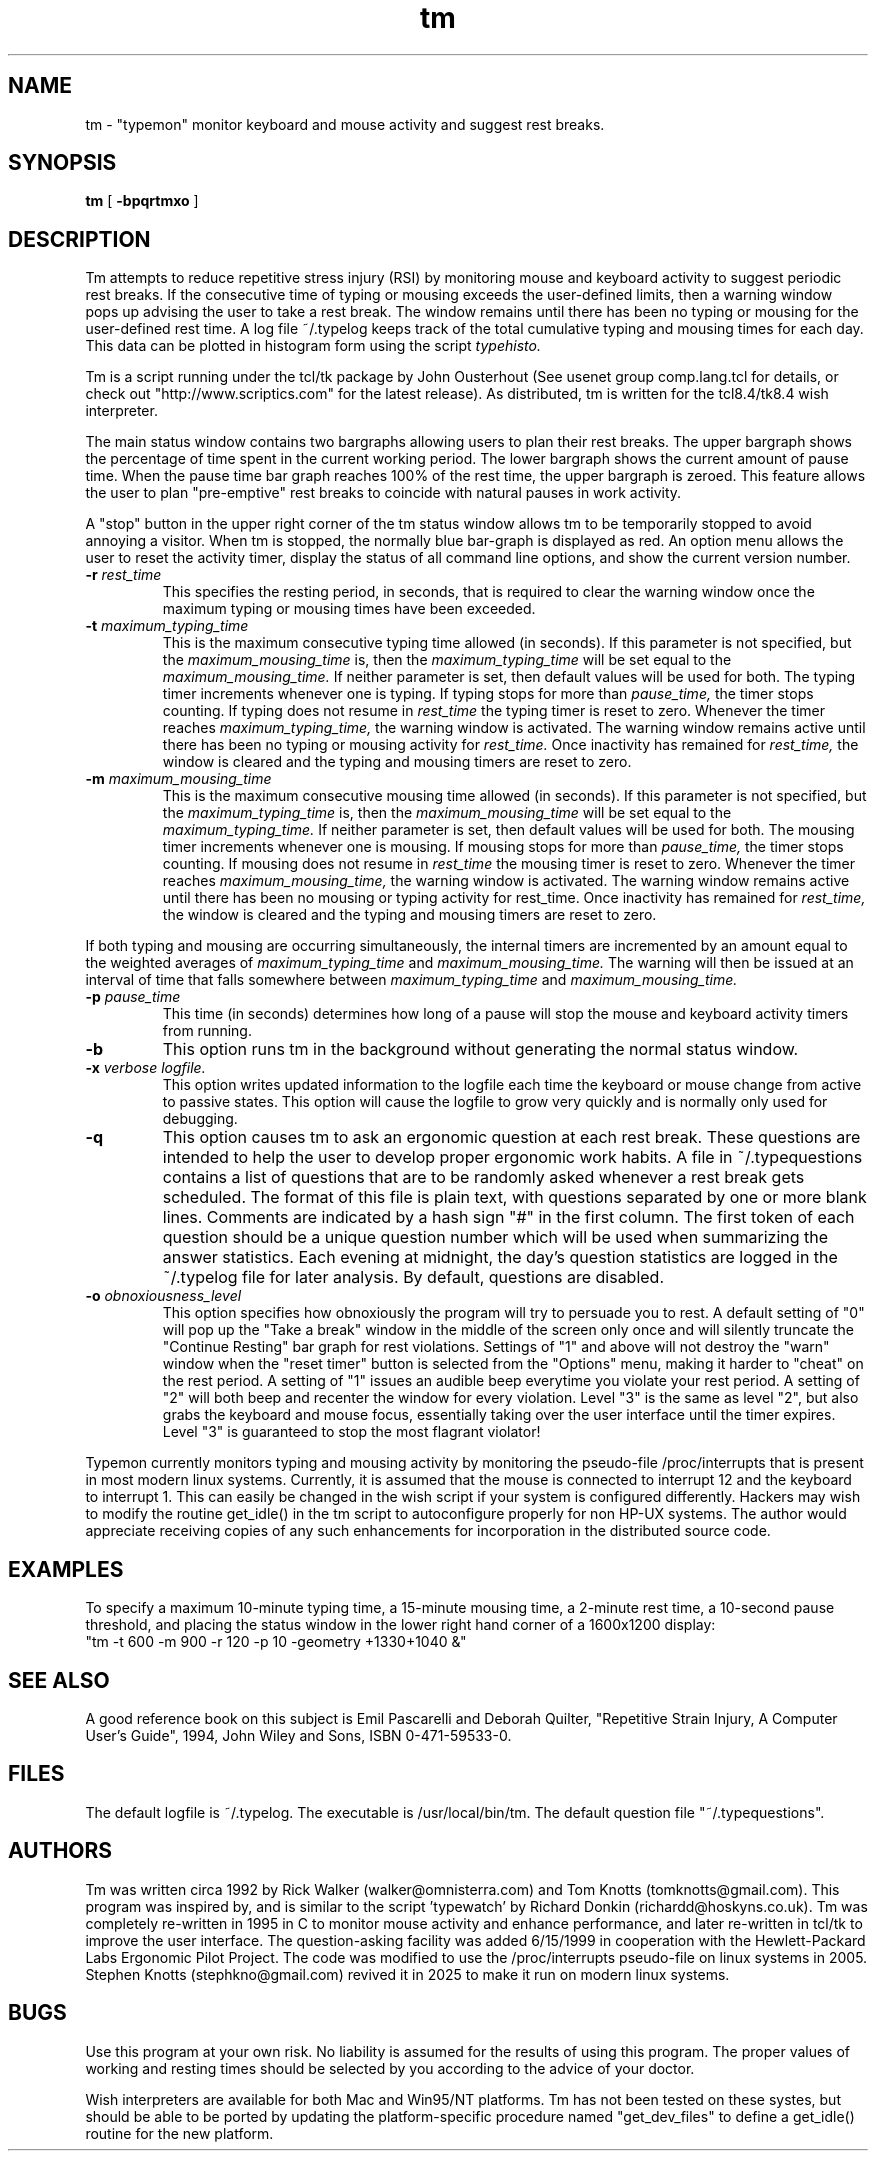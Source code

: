 .\"vi:set ts=8:
.TH tm l
.ad b
.SH NAME
tm \- "typemon" monitor keyboard and mouse activity and suggest rest breaks.
.SH SYNOPSIS
.B tm
[
.B -bpqrtmxo
]
.SH DESCRIPTION
.P
Tm attempts to reduce repetitive stress injury (RSI) by
monitoring mouse and keyboard activity to suggest periodic rest breaks. 
If the consecutive time of typing or mousing exceeds the user-defined
limits, then a warning window pops up advising the user to take a rest
break.  The window remains until there has been no typing or mousing for
the user-defined rest time.  A log file ~/.typelog keeps track of the
total cumulative typing and mousing times for each day.  
This data can be plotted in histogram form using the script
.I typehisto.
.P
Tm is a script running under the tcl/tk package by John Ousterhout (See
usenet group comp.lang.tcl for details, or check out
"http://www.scriptics.com" for the latest release).  As distributed, tm
is written for the tcl8.4/tk8.4 wish interpreter. 
.P
The main status window contains two bargraphs allowing users to plan
their rest breaks.  The upper bargraph shows the percentage of time 
spent in the current working period.  The lower bargraph shows the current
amount of pause time.  When the pause time bar graph reaches 100% of the
rest time, the upper bargraph is zeroed.  This feature allows the user
to plan "pre-emptive" rest breaks to coincide with natural pauses in 
work activity.
.P
A "stop" button in the upper right corner of the tm status window allows
tm to be temporarily stopped to avoid annoying a visitor.  When tm is
stopped, the normally blue bar-graph is displayed as red.  An option
menu allows the user to reset the activity timer, display the status of
all command line options, and show the current version number. 
.TP
.B -r \fI rest_time
This specifies the resting period, in seconds, that is required to clear
the warning window once the maximum typing or mousing times have been
exceeded.
.TP
.B -t \fI maximum_typing_time
This is the maximum consecutive typing time allowed (in seconds). 
If this parameter is not specified, but the \fI maximum_mousing_time\fR 
is, then the \fI maximum_typing_time \fR will be set equal to the \fI
maximum_mousing_time.\fR
If neither parameter is set, then default values will be used for both.
The typing timer increments whenever one is typing. If typing stops
for more than
.I pause_time,
the timer stops counting. If typing does not resume in
.I rest_time
the typing timer is reset to zero.  Whenever the timer reaches
.I maximum_typing_time,
the warning window is activated.  The warning window remains active
until there has been no typing or mousing activity for
.I rest_time.
Once inactivity has remained for
.I rest_time,
the window is cleared and the typing and mousing timers are reset to zero.
.TP
.B -m \fI maximum_mousing_time
This is the maximum consecutive mousing time allowed (in seconds).
If this parameter is not specified, but the \fI maximum_typing_time\fR 
is, then the \fI maximum_mousing_time \fR will be set equal to the \fI
maximum_typing_time.\fR
If neither parameter is set, then default values will be used for both.
The mousing timer
increments whenever one is mousing. If mousing stops for more than
.I pause_time,
the timer stops counting. If mousing does not resume in
.I rest_time
the mousing timer is reset to zero.  Whenever the timer reaches
.I maximum_mousing_time,
the warning window is activated.  The warning window remains active
until there has been no mousing or typing activity for
rest_time.
Once inactivity has remained for
.I rest_time,
the window is cleared and the typing and mousing timers are reset to zero.
.P
If both typing and mousing are occurring simultaneously, the internal
timers are incremented by an amount equal to the weighted averages
of
.I maximum_typing_time
and
.I maximum_mousing_time.
The warning will then be issued at an interval of time that falls
somewhere between
.I maximum_typing_time
and
.I maximum_mousing_time.
.TP
.B -p \fI pause_time
This time (in seconds) determines how long of a pause will stop the
mouse and keyboard activity timers from running. 
.TP
.B -b 
This option runs tm in the background without generating 
the normal status window.
.TP
.B -x \fI verbose logfile.
This option writes updated information to the logfile each time the
keyboard or mouse change from active to passive states. This option
will cause the logfile to grow very quickly and is normally only used
for debugging.
.TP
.B -q 
This option causes tm to ask an ergonomic question at each rest break.
These questions are intended to help the user to develop proper ergonomic
work habits.  A file in ~/.typequestions contains a list of questions 
that are to be randomly asked whenever a rest break gets scheduled.  The
format of this file is plain text, with questions separated by one or 
more blank lines. Comments are indicated by a hash sign "#" in the first
column.  The first token of each question should be a unique question 
number which will be used when summarizing the answer statistics.  Each 
evening at midnight, the day's question statistics are logged in the 
~/.typelog file for later analysis.  By default, questions are disabled.
.TP
.B -o \fI obnoxiousness_level
This option specifies how obnoxiously the program will try to persuade
you to rest.  A default setting of "0" will pop up the "Take a break"
window in the middle of the screen only once and will silently truncate
the "Continue Resting" bar graph for rest violations.  Settings of "1"
and above will not destroy the "warn" window when the "reset timer" button
is selected from the "Options" menu, making it harder to "cheat"
on the rest period.  A setting of "1" issues an audible beep everytime
you violate your rest period.  A setting of "2" will both beep and
recenter the window for every violation.  Level "3" is the same as level
"2", but also grabs the keyboard and mouse focus, essentially taking
over the user interface until the timer expires.  Level "3" is
guaranteed to stop the most flagrant violator! 
.P
Typemon currently monitors typing and mousing activity by
monitoring the pseudo-file /proc/interrupts that is present in
most modern linux systems.  Currently, it is assumed that the 
mouse is connected to interrupt 12 and the keyboard to interrupt 1.
This can easily be changed in the wish script if your system is configured
differently.  Hackers may wish to modify the routine get_idle() in the tm
script to autoconfigure properly for non HP-UX systems.  The author
would appreciate receiving copies of any such enhancements for
incorporation in the distributed source code. 
.SH EXAMPLES
To specify a maximum 10-minute typing time, a 15-minute mousing time,
a 2-minute rest time, a 10-second pause threshold, and placing the
status window in the lower right hand corner of a 1600x1200 display: 
.DS
    "tm -t 600 -m 900 -r 120 -p 10 -geometry +1330+1040 &"
.DE
.SH SEE ALSO
A good reference book on this subject is Emil Pascarelli and Deborah
Quilter, "Repetitive Strain Injury, A Computer User's Guide", 1994, 
John Wiley and Sons, ISBN 0-471-59533-0.
.SH FILES
The default logfile is ~/.typelog.  The executable is
/usr/local/bin/tm.   The default question file "~/.typequestions".
.SH AUTHORS
Tm was written circa 1992 by Rick Walker (walker@omnisterra.com) and
Tom Knotts (tomknotts@gmail.com).  This program was inspired by, and
is similar to the script 'typewatch' by Richard Donkin
(richardd@hoskyns.co.uk).  Tm was completely re-written in 1995 in C to
monitor mouse activity and enhance performance, and later re-written in
tcl/tk to improve the user interface.  The question-asking facility was
added 6/15/1999 in cooperation with the Hewlett-Packard Labs Ergonomic
Pilot Project.  The code was modified to use the /proc/interrupts
pseudo-file on linux systems in 2005.  Stephen Knotts (stephkno@gmail.com) 
revived it in 2025 to make it run on modern linux systems.
.SH BUGS
Use this program at your own risk. No liability is assumed for the 
results of using this program. The proper values of working and resting
times should be selected by you according to the advice of your doctor. 
.P
Wish interpreters are available for both Mac and Win95/NT platforms.  Tm
has not been tested on these systes, but should be able to be ported by
updating the platform-specific procedure named "get_dev_files" to 
define a get_idle() routine for the new platform. 
